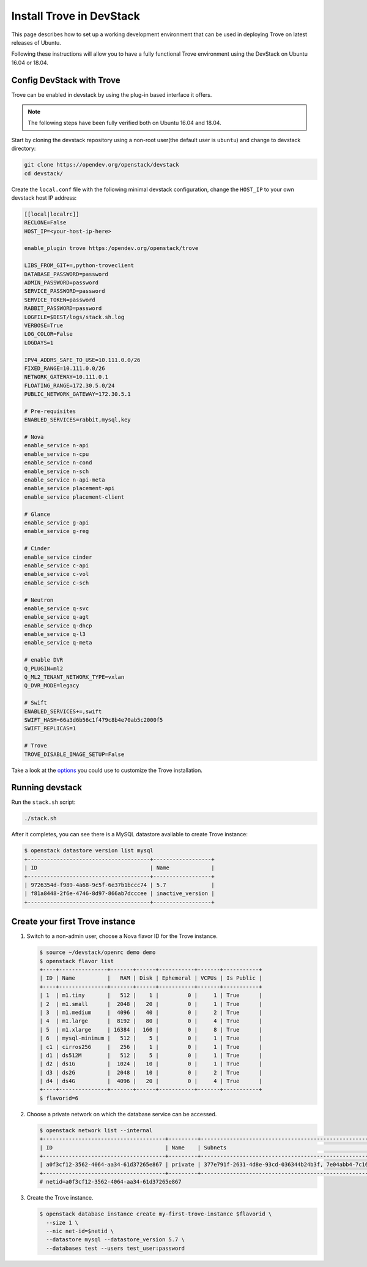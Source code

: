 ..
      Copyright 2019 Catalyst Cloud
      All Rights Reserved.
      not use this file except in compliance with the License. You may obtain
      a copy of the License at

          http://www.apache.org/licenses/LICENSE-2.0

      Unless required by applicable law or agreed to in writing, software
      distributed under the License is distributed on an "AS IS" BASIS, WITHOUT
      WARRANTIES OR CONDITIONS OF ANY KIND, either express or implied. See the
      License for the specific language governing permissions and limitations
      under the License.

Install Trove in DevStack
=========================

This page describes how to set up a working development
environment that can be used in deploying Trove on latest releases
of Ubuntu.

Following these instructions will allow you to have a fully functional Trove
environment using the DevStack on Ubuntu 16.04 or 18.04.

Config DevStack with Trove
~~~~~~~~~~~~~~~~~~~~~~~~~~

Trove can be enabled in devstack by using the plug-in based interface it
offers.

.. note::

   The following steps have been fully verified both on Ubuntu 16.04 and 18.04.

Start by cloning the devstack repository using a non-root user(the default user
is ``ubuntu``) and change to devstack directory:

.. code-block:: console

    git clone https://opendev.org/openstack/devstack
    cd devstack/

Create the ``local.conf`` file with the following minimal devstack
configuration, change the ``HOST_IP`` to your own devstack host IP address:

.. code-block:: ini

    [[local|localrc]]
    RECLONE=False
    HOST_IP=<your-host-ip-here>

    enable_plugin trove https:/opendev.org/openstack/trove

    LIBS_FROM_GIT+=,python-troveclient
    DATABASE_PASSWORD=password
    ADMIN_PASSWORD=password
    SERVICE_PASSWORD=password
    SERVICE_TOKEN=password
    RABBIT_PASSWORD=password
    LOGFILE=$DEST/logs/stack.sh.log
    VERBOSE=True
    LOG_COLOR=False
    LOGDAYS=1

    IPV4_ADDRS_SAFE_TO_USE=10.111.0.0/26
    FIXED_RANGE=10.111.0.0/26
    NETWORK_GATEWAY=10.111.0.1
    FLOATING_RANGE=172.30.5.0/24
    PUBLIC_NETWORK_GATEWAY=172.30.5.1

    # Pre-requisites
    ENABLED_SERVICES=rabbit,mysql,key

    # Nova
    enable_service n-api
    enable_service n-cpu
    enable_service n-cond
    enable_service n-sch
    enable_service n-api-meta
    enable_service placement-api
    enable_service placement-client

    # Glance
    enable_service g-api
    enable_service g-reg

    # Cinder
    enable_service cinder
    enable_service c-api
    enable_service c-vol
    enable_service c-sch

    # Neutron
    enable_service q-svc
    enable_service q-agt
    enable_service q-dhcp
    enable_service q-l3
    enable_service q-meta

    # enable DVR
    Q_PLUGIN=ml2
    Q_ML2_TENANT_NETWORK_TYPE=vxlan
    Q_DVR_MODE=legacy

    # Swift
    ENABLED_SERVICES+=,swift
    SWIFT_HASH=66a3d6b56c1f479c8b4e70ab5c2000f5
    SWIFT_REPLICAS=1

    # Trove
    TROVE_DISABLE_IMAGE_SETUP=False

Take a look at the
`options <https://opendev.org/openstack/trove/src/branch/master/devstack/settings>`_
you could use to customize the Trove installation.

Running devstack
~~~~~~~~~~~~~~~~

Run the ``stack.sh`` script:

.. code-block:: console

    ./stack.sh

After it completes, you can see there is a MySQL datastore available to create
Trove instance:

.. code-block:: console

    $ openstack datastore version list mysql
    +--------------------------------------+------------------+
    | ID                                   | Name             |
    +--------------------------------------+------------------+
    | 9726354d-f989-4a68-9c5f-6e37b1bccc74 | 5.7              |
    | f81a8448-2f6e-4746-8d97-866ab7dcccee | inactive_version |
    +--------------------------------------+------------------+

Create your first Trove instance
~~~~~~~~~~~~~~~~~~~~~~~~~~~~~~~~

#.  Switch to a non-admin user, choose a Nova flavor ID for the Trove
    instance.

    .. code-block:: console

        $ source ~/devstack/openrc demo demo
        $ openstack flavor list
        +----+---------------+-------+------+-----------+-------+-----------+
        | ID | Name          |   RAM | Disk | Ephemeral | VCPUs | Is Public |
        +----+---------------+-------+------+-----------+-------+-----------+
        | 1  | m1.tiny       |   512 |    1 |         0 |     1 | True      |
        | 2  | m1.small      |  2048 |   20 |         0 |     1 | True      |
        | 3  | m1.medium     |  4096 |   40 |         0 |     2 | True      |
        | 4  | m1.large      |  8192 |   80 |         0 |     4 | True      |
        | 5  | m1.xlarge     | 16384 |  160 |         0 |     8 | True      |
        | 6  | mysql-minimum |   512 |    5 |         0 |     1 | True      |
        | c1 | cirros256     |   256 |    1 |         0 |     1 | True      |
        | d1 | ds512M        |   512 |    5 |         0 |     1 | True      |
        | d2 | ds1G          |  1024 |   10 |         0 |     1 | True      |
        | d3 | ds2G          |  2048 |   10 |         0 |     2 | True      |
        | d4 | ds4G          |  4096 |   20 |         0 |     4 | True      |
        +----+---------------+-------+------+-----------+-------+-----------+
        $ flavorid=6

#.  Choose a private network on which the database service can be accessed.

    .. code-block:: console

        $ openstack network list --internal
        +--------------------------------------+---------+----------------------------------------------------------------------------+
        | ID                                   | Name    | Subnets                                                                    |
        +--------------------------------------+---------+----------------------------------------------------------------------------+
        | a0f3cf12-3562-4064-aa34-61d37265e867 | private | 377e791f-2631-4d8e-93cd-036344b24b3f, 7e04abb4-7c16-4b92-8865-7831ecf3ee66 |
        +--------------------------------------+---------+----------------------------------------------------------------------------+
        # netid=a0f3cf12-3562-4064-aa34-61d37265e867

#.  Create the Trove instance.

    .. code-block:: console

        $ openstack database instance create my-first-trove-instance $flavorid \
          --size 1 \
          --nic net-id=$netid \
          --datastore mysql --datastore_version 5.7 \
          --databases test --users test_user:password